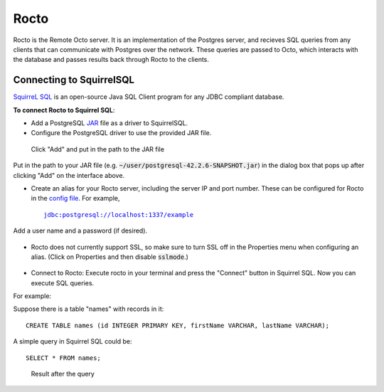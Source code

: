 
=====================
Rocto
=====================

Rocto is the Remote Octo server. It is an implementation of the Postgres server, and recieves SQL queries from any clients that can communicate with Postgres over the network. These queries are passed to Octo, which interacts with the database and passes results back through Rocto to the clients.

---------------------------
Connecting to SquirrelSQL
---------------------------

`SquirreL SQL <http://squirrel-sql.sourceforge.net/>`_ is an open-source Java SQL Client program for any JDBC compliant database.

**To connect Rocto to Squirrel SQL**:

* Add a PostgreSQL `JAR <https://en.wikipedia.org/wiki/JAR_(file_format)>`_ file as a driver to SquirrelSQL.

* Configure the PostgreSQL driver to use the provided JAR file.

.. figure:: driver.png
 
   Click "Add" and put in the path to the JAR file

Put in the path to your JAR file (e.g. :code:`~/user/postgresql-42.2.6-SNAPSHOT.jar`) in the dialog box that pops up after clicking "Add" on the interface above.  

* Create an alias for your Rocto server, including the server IP and port number. These can be configured for Rocto in the `config file <config.html#config-files>`_.
  For example,

  .. parsed-literal::
     jdbc:postgresql://localhost:1337/example

Add a user name and a password (if desired).

.. figure:: alias.png

* Rocto does not currently support SSL, so make sure to turn SSL off in the Properties menu when configuring an alias. (Click on Properties and then disable :code:`sslmode`.)

.. figure:: properties.png

* Connect to Rocto: Execute rocto in your terminal and press the "Connect" button in Squirrel SQL. Now you can execute SQL queries.

For example:

Suppose there is a table "names" with records in it:

.. parsed-literal::
   CREATE TABLE names (id INTEGER PRIMARY KEY, firstName VARCHAR, lastName VARCHAR);

A simple query in Squirrel SQL could be:

.. parsed-literal::
   SELECT * FROM names;

.. figure:: query.png
 
   Result after the query
